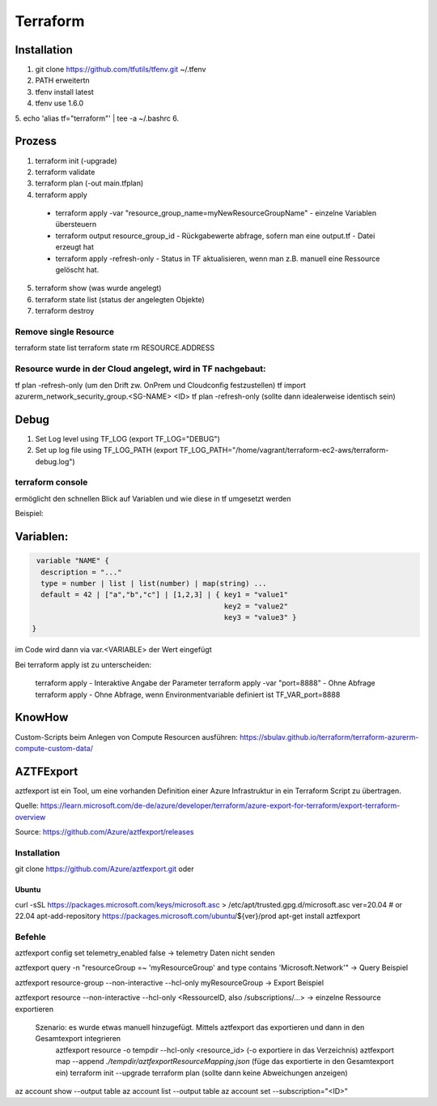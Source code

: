 .. _tf_allg:

###############
Terraform
###############

Installation
=============

1. git clone https://github.com/tfutils/tfenv.git ~/.tfenv
2. PATH erweitertn
3. tfenv install latest
4. tfenv use 1.6.0
5. echo 'alias tf="terraform"' | tee -a ~/.bashrc
6. 





Prozess
========
1. terraform init (-upgrade)
2. terraform validate
3. terraform plan (-out main.tfplan)
4. terraform apply
   
  * terraform apply -var "resource_group_name=myNewResourceGroupName"   - einzelne Variablen übersteuern
  * terraform output resource_group_id  - Rückgabewerte abfrage, sofern man eine output.tf - Datei erzeugt hat
  * terraform apply -refresh-only       - Status in TF aktualisieren, wenn man z.B. manuell eine Ressource gelöscht hat. 

5. terraform show (was wurde angelegt)
6. terraform state list (status der angelegten Objekte)
7. terraform destroy

Remove single Resource
-----------------------
terraform state list
terraform state rm RESOURCE.ADDRESS

Resource wurde in der Cloud angelegt, wird in TF nachgebaut:
---------------------------------------------------------------
tf plan -refresh-only   (um den Drift zw. OnPrem und Cloudconfig festzustellen)
tf import azurerm_network_security_group.<SG-NAME> <ID>
tf plan -refresh-only   (sollte dann idealerweise identisch sein)


Debug
======

1. Set Log level using TF_LOG (export TF_LOG="DEBUG")
2. Set up log file using TF_LOG_PATH (export TF_LOG_PATH="/home/vagrant/terraform-ec2-aws/terraform-debug.log")

terraform console
------------------
ermöglicht den schnellen Blick auf Variablen und wie diese in tf umgesetzt werden

Beispiel: 

.. code-block:: bash
  terraform console

  var.hostname    -> zeige die Variable Hostname
  local.var1     -> zeige die locale Variable var1
  split(",", "follow,this,blog")  -> was erzeugt die Funktion split für ein Output



Variablen:
===========

.. code-block:: bash

   variable "NAME" {
    description = "..."
    type = number | list | list(number) | map(string) ...
    default = 42 | ["a","b","c"] | [1,2,3] | { key1 = "value1"
                                               key2 = "value2"
                                               key3 = "value3" }
  }

im Code wird dann via var.<VARIABLE> der Wert eingefügt


Bei terraform apply ist zu unterscheiden: 

  terraform apply   - Interaktive Angabe der Parameter 
  terraform apply -var "port=8888"   - Ohne Abfrage
  terraform apply   - Ohne Abfrage, wenn Environmentvariable definiert ist TF_VAR_port=8888

KnowHow
========
Custom-Scripts beim Anlegen von Compute Resourcen ausführen: https://sbulav.github.io/terraform/terraform-azurerm-compute-custom-data/



AZTFExport
===========

aztfexport ist ein Tool, um eine vorhanden Definition einer Azure Infrastruktur in ein Terraform Script zu übertragen. 

Quelle: https://learn.microsoft.com/de-de/azure/developer/terraform/azure-export-for-terraform/export-terraform-overview

Source: https://github.com/Azure/aztfexport/releases

Installation
-------------
git clone https://github.com/Azure/aztfexport.git oder

Ubuntu
.......
curl -sSL https://packages.microsoft.com/keys/microsoft.asc > /etc/apt/trusted.gpg.d/microsoft.asc
ver=20.04 # or 22.04
apt-add-repository https://packages.microsoft.com/ubuntu/${ver}/prod
apt-get install aztfexport


Befehle
-------
aztfexport config set telemetry_enabled false   -> telemetry Daten nicht senden

aztfexport query -n "resourceGroup =~ 'myResourceGroup' and type contains 'Microsoft.Network'"  -> Query Beispiel

aztfexport resource-group --non-interactive --hcl-only myResourceGroup  -> Export Beispiel

aztfexport resource --non-interactive --hcl-only <RessourceID, also /subscriptions/...>  -> einzelne Ressource exportieren

  Szenario: es wurde etwas manuell hinzugefügt. Mittels aztfexport das exportieren und dann in den Gesamtexport integrieren
    aztfexport resource -o tempdir --hcl-only <resource_id>  (-o exportiere in das Verzeichnis)
    aztfexport map --append `./tempdir/aztfexportResourceMapping.json` (füge das exportierte in den Gesamtexport ein)
    terraform init --upgrade
    terraform plan  (sollte dann keine Abweichungen anzeigen)


az account show --output table
az account list --output table
az account set --subscription="<ID>"
